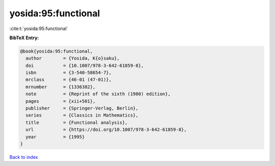 yosida:95:functional
====================

:cite:t:`yosida:95:functional`

**BibTeX Entry:**

.. code-block:: bibtex

   @book{yosida:95:functional,
     author        = {Yosida, K{o}saku},
     doi           = {10.1007/978-3-642-61859-8},
     isbn          = {3-540-58654-7},
     mrclass       = {46-01 (47-01)},
     mrnumber      = {1336382},
     note          = {Reprint of the sixth (1980) edition},
     pages         = {xii+501},
     publisher     = {Springer-Verlag, Berlin},
     series        = {Classics in Mathematics},
     title         = {Functional analysis},
     url           = {https://doi.org/10.1007/978-3-642-61859-8},
     year          = {1995}
   }

`Back to index <../By-Cite-Keys.html>`_
